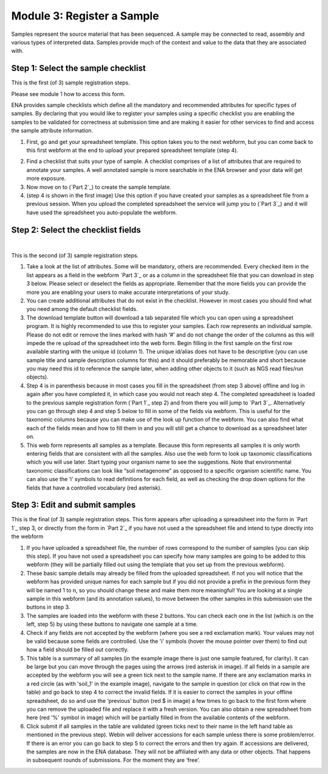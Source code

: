 Module 3: Register a Sample
***************************

Samples represent the source material that has been sequenced. A sample may be connected to read, assembly and various
types of interpreted data. Samples provide much of the context and value to the data that they are associated with.

Step 1: Select the sample checklist
===================================

This is the first (of 3) sample registration steps.

Please see module 1_ how to access this form.

ENA provides sample checklists which define all the mandatory and recommended attributes for specific types of samples.
By declaring that you would like to register your samples using a specific checklist you are enabling the samples to be
validated for correctness at submission time and are making it easier for other services to find and access the sample
attribute information.

1. First, go and get your spreadsheet template. This option takes you to the next webform, but you can come back to this first webform at the end to upload your prepared spreadsheet template (step 4).

.. image:: images/mod_03_p01_a.png

.. image:: images/mod_03_p01_b.png


2. Find a checklist that suits your type of sample. A checklist comprises of a list of attributes that are required to annotate your samples. A well annotated sample is more searchable in the ENA browser and your data will get more exposure.
3. Now move on to (`Part 2`_) to create the sample template.  
4. (step 4 is shown in the first image) Use this option if you have created your samples as a spreadsheet file from a previous session. When you upload the completed spreadsheet the service will jump you to (`Part 3`_) and it will have used the spreadsheet you auto-populate the webform.

.. _1: mod_01.html

Step 2: Select the checklist fields
===================================

.. image:: images/mod_03_p02_a.png

|

.. image:: images/mod_03_p02_b.png


This is the second (of 3) sample registration steps.

1. Take a look at the list of attributes. Some will be mandatory, others are recommended. Every checked item in the list appears as a field in the webform `Part 3`_ or as a column in the spreadsheet file that you can download in step 3 below. Please select or deselect the fields as appropriate. Remember that the more fields you can provide the more you are enabling your users to make accurate interpretations of your study.
2. You can create additional attributes that do not exist in the checklist. However in most cases you should find what you need among the default checklist fields.
3. The download template button will download a tab separated file which you can open using a spreadsheet program. It is highly recommended to use this to register your samples. Each row represents an individual sample. Please do not edit or remove the lines marked with hash ‘#’ and do not change the order of the columns as this will impede the re upload of the spreadsheet into the web form. Begin filling in the first sample on the first row available starting with the unique id (column 1). The unique id/alias does not have to be descriptive (you can use sample title and sample description columns for this) and it should preferably be memorable and short because you may need this id to reference the sample later, when adding other objects to it (such as NGS read files/run objects).
4. Step 4 is in parenthesis because in most cases you fill in the spreadsheet (from step 3 above) offline and log in again after you have completed it, in which case you would not reach step 4. The completed spreadsheet is loaded to the previous sample registration form (`Part 1`_ step 2) and from there you will jump to `Part 3`_. Alternatively you can go through step 4 and step 5 below to fill in some of the fields via webform. This is useful for the taxonomic columns because you can make use of the look up function of the webform. You can also find what each of the fields mean and how to fill them in and you will still get a chance to download as a spreadsheet later on.
5. This web form represents all samples as a template. Because this form represents all samples it is only worth entering fields that are consistent with all the samples. Also use the web form to look up taxonomic classifications which you will use later. Start typing your organism name to see the suggestions. Note that environmental taxonomic classifications can look like “soil metagenome” as opposed to a specific organism scientific name. You can also use the ‘i’ symbols to read definitions for each field, as well as checking the drop down options for the fields that have a controlled vocabulary (red asterisk).



Step 3: Edit and submit samples
===============================

.. image:: images/mod_03_p03.png

This is the final (of 3) sample registration steps.  This form appears after uploading a spreadsheet into the form in `Part 1`_ step 3, or directly from the form in `Part 2`_ if you have not used a the spreadsheet file and intend to type directly into the webform

1. If you have uploaded a spreadsheet file, the number of rows correspond to the number of samples (you can skip this step). If you have not used a spreadsheet you can specify how many samples are going to be added to this webform (they will be partially filled out using the template that you set up from the previous webform).
2. These basic sample details may already be filled from the uploaded spreadsheet. If not you will notice that the webform has provided unique names for each sample but if you did not provide a prefix in the previous form they will be named 1 to n, so you should change these and make them more meaningful! You are looking at a single sample in this webform (and its annotation values), to move between the other samples in this submission use the buttons in step 3. 
3. The samples are loaded into the webform with these 2 buttons. You can check each one in the list (which is on the left, step 5) by using these buttons to navigate one sample at a time.
4. Check if any fields are not accepted by the webform (where you see a red exclamation mark). Your values may not be valid because some fields are controlled. Use the 'i' symbols (hover the mouse pointer over them) to find out how a field should be filled out correctly.
5. This table is a summary of all samples (in the example image there is just one sample featured, for clarity). It can be large but you can move through the pages using the arrows (red asterisk in image). If all fields in a sample are accepted by the webform you will see a green tick next to the sample name. If there are any exclamation marks in a red circle (as with 'soil_1' in the example image), navigate to the sample in question (or click on that row in the table) and go back to step 4 to correct the invalid fields. If it is easier to correct the samples in your offline spreadsheet, do so and use the ‘previous’ button (red $ in image) a few times to go back to the first form where you can remove the uploaded file and replace it with a fresh version. You can also obtain a new spreadsheet from here (red '%' symbol in image) which will be partially filled in from the available contents of the webform.
6. Click submit if all samples in the table are validated (green ticks next to their name in the left hand table as mentioned in the previous step).  Webin will deliver accessions for each sample unless there is some problem/error. If there is an error you can go back to step 5 to correct the errors and then try again. If accessions are delivered, the samples are now in the ENA database. They will not be affiliated with any data or other objects. That happens in subsequent rounds of submissions. For the moment they are ‘free’.

